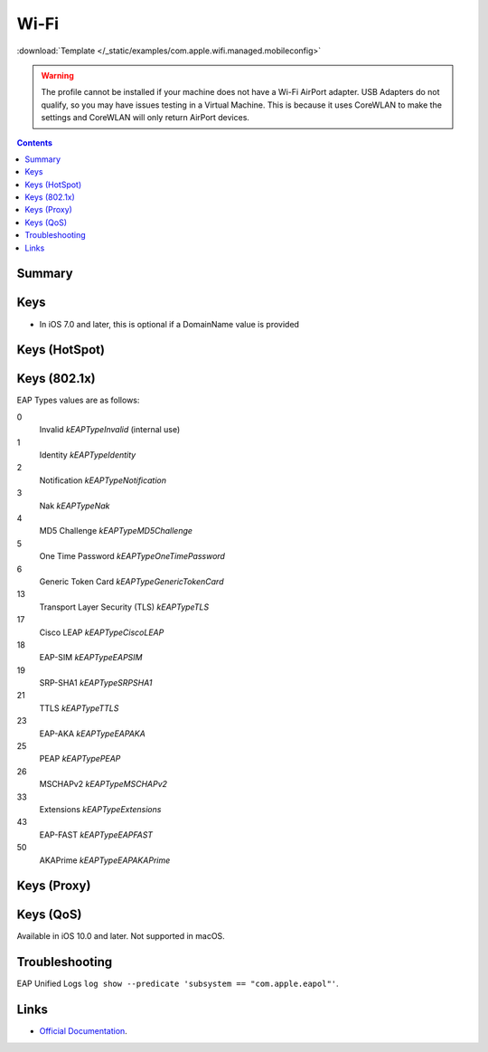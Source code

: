 .. _payloadtype-com.apple.wifi.managed:

Wi-Fi
=====
:download:`Template </_static/examples/com.apple.wifi.managed.mobileconfig>`

.. warning:: The profile cannot be installed if your machine does not have a Wi-Fi AirPort adapter. USB Adapters do not
    qualify, so you may have issues testing in a Virtual Machine. This is because it uses CoreWLAN to make the settings
    and CoreWLAN will only return AirPort devices.

.. contents::

Summary
-------

.. pfmheader:: /_static/manifests/com.apple.wifi.managed manifest.plist

Keys
----

.. pfmkey:: SSID_STR /_static/manifests/com.apple.wifi.managed manifest.plist

- In iOS 7.0 and later, this is optional if a DomainName value is provided

.. pfmkey:: HIDDEN_NETWORK /_static/manifests/com.apple.wifi.managed manifest.plist
.. pfmkey:: AutoJoin /_static/manifests/com.apple.wifi.managed manifest.plist
.. pfmkey:: CaptiveBypass /_static/manifests/com.apple.wifi.managed manifest.plist
.. pfmkey:: EncryptionType /_static/manifests/com.apple.wifi.managed manifest.plist
.. pfmkey:: Password /_static/manifests/com.apple.wifi.managed manifest.plist
.. pfmkey:: PayloadCertificateUUID /_static/manifests/com.apple.wifi.managed manifest.plist
.. pfmkey:: TLSCertificateRequired /_static/manifests/com.apple.wifi.managed manifest.plist

Keys (HotSpot)
--------------

.. pfmkey:: IsHotspot /_static/manifests/com.apple.wifi.managed manifest.plist
.. pfmkey:: DomainName /_static/manifests/com.apple.wifi.managed manifest.plist
.. pfmkey:: DisplayedOperatorName /_static/manifests/com.apple.wifi.managed manifest.plist
.. pfmkey:: ServiceProviderRoamingEnabled /_static/manifests/com.apple.wifi.managed manifest.plist
.. pfmkey:: RoamingConsortiumOIs /_static/manifests/com.apple.wifi.managed manifest.plist
.. pfmkey:: NAIRealmNames /_static/manifests/com.apple.wifi.managed manifest.plist
.. pfmkey:: MCCAndMNCs /_static/manifests/com.apple.wifi.managed manifest.plist

Keys (802.1x)
-------------

.. pfmkey:: EAPClientConfiguration /_static/manifests/com.apple.wifi.managed manifest.plist
.. pfm:: /_static/manifests/com.apple.wifi.managed manifest.plist
    :key: EAPClientConfiguration

.. pfmkey:: EAPClientConfiguration:AcceptEAPTypes /_static/manifests/com.apple.wifi.managed manifest.plist

EAP Types values are as follows:

0
    Invalid *kEAPTypeInvalid* (internal use)
1
    Identity *kEAPTypeIdentity*
2
    Notification *kEAPTypeNotification*
3
    Nak *kEAPTypeNak*
4
    MD5 Challenge *kEAPTypeMD5Challenge*
5
    One Time Password *kEAPTypeOneTimePassword*
6
    Generic Token Card *kEAPTypeGenericTokenCard*
13
    Transport Layer Security (TLS) *kEAPTypeTLS*
17
    Cisco LEAP *kEAPTypeCiscoLEAP*
18
    EAP-SIM *kEAPTypeEAPSIM*
19
    SRP-SHA1 *kEAPTypeSRPSHA1*
21
    TTLS *kEAPTypeTTLS*
23
    EAP-AKA *kEAPTypeEAPAKA*
25
    PEAP *kEAPTypePEAP*
26
    MSCHAPv2 *kEAPTypeMSCHAPv2*
33
    Extensions *kEAPTypeExtensions*
43
    EAP-FAST *kEAPTypeEAPFAST*
50
    AKAPrime *kEAPTypeEAPAKAPrime*


.. pfmkey:: EAPClientConfiguration:UserName /_static/manifests/com.apple.wifi.managed manifest.plist


.. pfmkey:: EAPClientConfiguration:UserPassword /_static/manifests/com.apple.wifi.managed manifest.plist
.. pfmkey:: EAPClientConfiguration:OneTimeUserPassword /_static/manifests/com.apple.wifi.managed manifest.plist
.. pfmkey:: EAPClientConfiguration:PayloadCertificateAnchorUUID /_static/manifests/com.apple.wifi.managed manifest.plist
.. pfmkey:: EAPClientConfiguration:TLSTrustedServerNames /_static/manifests/com.apple.wifi.managed manifest.plist
.. pfmkey:: EAPClientConfiguration:TLSAllowTrustExceptions /_static/manifests/com.apple.wifi.managed manifest.plist
.. pfmkey:: EAPClientConfiguration:TTLSInnerAuthentication /_static/manifests/com.apple.wifi.managed manifest.plist
.. pfmkey:: EAPClientConfiguration:OuterIdentity /_static/manifests/com.apple.wifi.managed manifest.plist
.. pfmkey:: EAPClientConfiguration:SystemModeCredentialsSource /_static/manifests/com.apple.wifi.managed manifest.plist
.. pfmkey:: EAPClientConfiguration:EAPFASTUsePAC /_static/manifests/com.apple.wifi.managed manifest.plist
.. pfmkey:: EAPClientConfiguration:EAPFASTProvisionPAC /_static/manifests/com.apple.wifi.managed manifest.plist
.. pfmkey:: EAPClientConfiguration:EAPFASTProvisionPACAnonymously /_static/manifests/com.apple.wifi.managed manifest.plist

Keys (Proxy)
------------

.. pfmkey:: ProxyType /_static/manifests/com.apple.wifi.managed manifest.plist
.. pfmkey:: ProxyServer /_static/manifests/com.apple.wifi.managed manifest.plist
.. pfmkey:: ProxyUsername /_static/manifests/com.apple.wifi.managed manifest.plist
.. pfmkey:: ProxyServerPort /_static/manifests/com.apple.wifi.managed manifest.plist
.. pfmkey:: ProxyPassword /_static/manifests/com.apple.wifi.managed manifest.plist
.. pfmkey:: ProxyPACURL /_static/manifests/com.apple.wifi.managed manifest.plist
.. pfmkey:: ProxyPACFallbackAllowed /_static/manifests/com.apple.wifi.managed manifest.plist

Keys (QoS)
----------

.. pfmkey:: QoSMarkingPolicy /_static/manifests/com.apple.wifi.managed manifest.plist

Available in iOS 10.0 and later. Not supported in macOS.

Troubleshooting
---------------

EAP Unified Logs ``log show --predicate 'subsystem == "com.apple.eapol"'``.

Links
-----

- `Official Documentation <https://developer.apple.com/library/content/featuredarticles/iPhoneConfigurationProfileRef/Introduction/Introduction.html#//apple_ref/doc/uid/TP40010206-CH1-SW30>`_.
